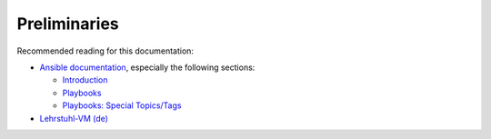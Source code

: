 Preliminaries
=============

Recommended reading for this documentation:

- `Ansible documentation <https://docs.ansible.com/ansible/>`_, especially the following sections:

  * `Introduction <https://docs.ansible.com/ansible/>`_
  * `Playbooks <https://docs.ansible.com/ansible/playbooks.html>`_
  * `Playbooks: Special Topics/Tags <https://docs.ansible.com/ansible/playbooks_tags.html>`_

- `Lehrstuhl-VM (de) <https://wiki.in.tum.de/Informatik/Benutzerwiki/LehrstuhlVM>`_
